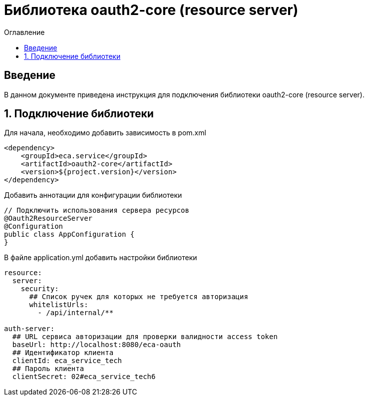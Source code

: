 = Библиотека oauth2-core (resource server)
:toc:
:toc-title: Оглавление

== Введение

В данном документе приведена инструкция для подключения библиотеки oauth2-core (resource server).

== 1. Подключение библиотеки

Для начала, необходимо добавить зависимость в pom.xml

[source,xml]
----
<dependency>
    <groupId>eca.service</groupId>
    <artifactId>oauth2-core</artifactId>
    <version>${project.version}</version>
</dependency>
----

Добавить аннотации для конфигурации библиотеки

[source,java]
----
// Подключить использования сервера ресурсов
@Oauth2ResourceServer
@Configuration
public class AppConfiguration {
}
----

В файле application.yml добавить настройки библиотеки

[source,yml]
----
resource:
  server:
    security:
      ## Список ручек для которых не требуется авторизация
      whitelistUrls:
        - /api/internal/**

auth-server:
  ## URL сервиса авторизации для проверки валидности access token
  baseUrl: http://localhost:8080/eca-oauth
  ## Идентификатор клиента
  clientId: eca_service_tech
  ## Пароль клиента
  clientSecret: 02#eca_service_tech6
----
